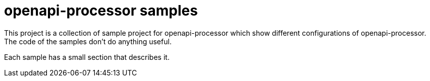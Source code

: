 :page-title: openapi-processor samples
:page-aliases: current@samples:ROOT:index.adoc, latest@samples:ROOT:index.adoc

= openapi-processor samples

This project is a collection of sample project for openapi-processor which show different configurations of openapi-processor. The code of the samples don't do anything useful.

Each sample has a small section that describes it.
